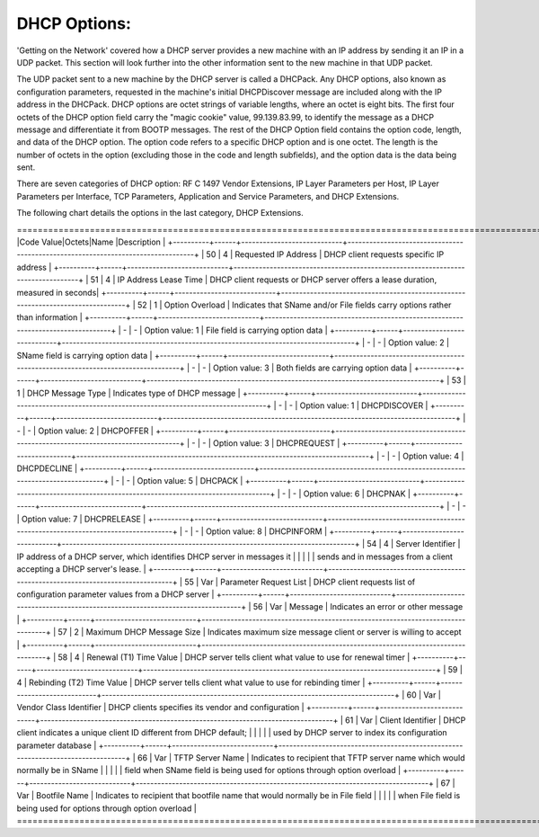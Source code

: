 



DHCP Options:
=============

'Getting on the Network' covered how a DHCP server provides a new machine with an IP address by sending it an IP in a UDP packet.  This section will look further into the other information sent to the new machine in that UDP packet.  

The UDP packet sent to a new machine by the DHCP server is called a DHCPack.  Any DHCP options, also known as configuration parameters, requested in the machine's initial DHCPDiscover message are included along with the IP address in the DHCPack.  DHCP options are octet strings of variable lengths, where an octet is eight bits.  The first four octets of the DHCP option field carry the "magic cookie" value, 99.139.83.99, to identify the message as a DHCP message and differentiate it from BOOTP messages.  The rest of the DHCP Option field contains the option code, length, and data of the DHCP option. The option code refers to a specific DHCP option and is one octet.  The length is the number of octets in the option (excluding those in the code and length subfields), and the option data is the data being sent.  

There are seven categories of DHCP option: RF C 1497 Vendor Extensions, IP Layer Parameters per Host, IP Layer Parameters per Interface, TCP Parameters, Application and Service Parameters, and DHCP Extensions. 

The following chart details the options in the last category, DHCP Extensions. 


=================================================================================================================================+
|Code Value|Octets|Name                        |Description                                                                      |
+----------+------+----------------------------+---------------------------------------------------------------------------------+
| 50       | 4    | Requested IP Address       | DHCP client requests specific IP address                                        |
+----------+------+----------------------------+---------------------------------------------------------------------------------+
| 51       | 4    | IP Address Lease Time      | DHCP client requests or DHCP server offers a lease duration, measured in seconds|
+----------+------+----------------------------+---------------------------------------------------------------------------------+
| 52       | 1    | Option Overload            | Indicates that SName and/or File fields carry options rather than information   |
+----------+------+----------------------------+---------------------------------------------------------------------------------+
| -        | -    | Option value: 1            | File field is carrying option data                                              |
+----------+------+----------------------------+---------------------------------------------------------------------------------+
| -        | -    | Option value: 2            | SName field is carrying option data                                             |
+----------+------+----------------------------+---------------------------------------------------------------------------------+
| -        | -    | Option value: 3            | Both fields are carrying option data                                            |
+----------+------+----------------------------+---------------------------------------------------------------------------------+
| 53       | 1    | DHCP Message Type          | Indicates type of DHCP message                                                  |
+----------+------+----------------------------+---------------------------------------------------------------------------------+
| -        | -    | Option value: 1            | DHCPDISCOVER                                                                    |
+----------+------+----------------------------+---------------------------------------------------------------------------------+
| -        | -    | Option value: 2            | DHCPOFFER                                                                       |
+----------+------+----------------------------+---------------------------------------------------------------------------------+
| -        | -    | Option value: 3            | DHCPREQUEST                                                                     |
+----------+------+----------------------------+---------------------------------------------------------------------------------+
| -        | -    | Option value: 4            | DHCPDECLINE                                                                     |
+----------+------+----------------------------+---------------------------------------------------------------------------------+
| -        | -    | Option value: 5            | DHCPACK                                                                         |
+----------+------+----------------------------+---------------------------------------------------------------------------------+
| -        | -    | Option value: 6            | DHCPNAK                                                                         |
+----------+------+----------------------------+---------------------------------------------------------------------------------+
| -        | -    | Option value: 7            | DHCPRELEASE                                                                     |
+----------+------+----------------------------+---------------------------------------------------------------------------------+
| -        | -    | Option value: 8            | DHCPINFORM                                                                      | 
+----------+------+----------------------------+---------------------------------------------------------------------------------+
| 54       | 4    | Server Identifier          | IP address of a DHCP server, which identifies DHCP server in messages it        |
|          |      |                            | sends and in messages from a client accepting a DHCP server's lease.            |
+----------+------+----------------------------+---------------------------------------------------------------------------------+
| 55       | Var  | Parameter Request List     | DHCP client requests list of configuration parameter values from a DHCP server  |
+----------+------+----------------------------+---------------------------------------------------------------------------------+
| 56       | Var  | Message                    | Indicates an error or other message                                             |
+----------+------+----------------------------+---------------------------------------------------------------------------------+
| 57       | 2    | Maximum DHCP Message Size  | Indicates maximum size message client or server is willing to accept            |
+----------+------+----------------------------+---------------------------------------------------------------------------------+
| 58       | 4    | Renewal (T1) Time Value    | DHCP server tells client what value to use for renewal timer                    |
+----------+------+----------------------------+---------------------------------------------------------------------------------+
| 59       | 4    | Rebinding (T2) Time Value  | DHCP server tells client what value to use for rebinding timer                  |
+----------+------+----------------------------+---------------------------------------------------------------------------------+
| 60       | Var  | Vendor Class Identifier    | DHCP clients specifies its vendor and configuration                             |
+----------+------+----------------------------+---------------------------------------------------------------------------------+
| 61       | Var  | Client Identifier          | DHCP client indicates a unique client ID different from DHCP default;           |
|          |      |                            | used by DHCP server to index its configuration parameter database               |
+----------+------+----------------------------+---------------------------------------------------------------------------------+
| 66       | Var  | TFTP Server Name           | Indicates to recipient that TFTP server name which would normally be in SName   |
|          |      |                            |  field when SName field is being used for options through option overload       |
+----------+------+----------------------------+---------------------------------------------------------------------------------+
| 67       | Var  | Bootfile Name              | Indicates to recipient that bootfile name that would normally be in File field  | 
|		   |	  |			                   | when File field is being used for options through option overload               |
=================================================================================================================================+
